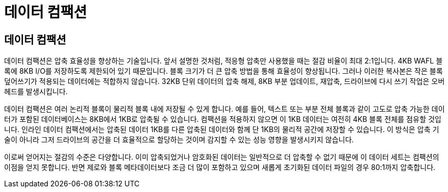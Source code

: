 = 데이터 컴팩션
:allow-uri-read: 




== 데이터 컴팩션

데이터 컴팩션은 압축 효율성을 향상하는 기술입니다. 앞서 설명한 것처럼, 적응형 압축만 사용했을 때는 절감 비율이 최대 2:1입니다. 4KB WAFL 블록에 8KB I/O를 저장하도록 제한되어 있기 때문입니다. 블록 크기가 더 큰 압축 방법을 통해 효율성이 향상됩니다. 그러나 이러한 복사본은 작은 블록 덮어쓰기가 적용되는 데이터에는 적합하지 않습니다. 32KB 단위 데이터의 압축 해제, 8KB 부분 업데이트, 재압축, 드라이브에 다시 쓰기 작업은 오버헤드를 발생시킵니다.

데이터 컴팩션은 여러 논리적 블록이 물리적 블록 내에 저장될 수 있게 합니다. 예를 들어, 텍스트 또는 부분 전체 블록과 같이 고도로 압축 가능한 데이터가 포함된 데이터베이스는 8KB에서 1KB로 압축될 수 있습니다. 컴팩션을 적용하지 않으면 이 1KB 데이터는 여전히 4KB 블록 전체를 점유할 것입니다. 인라인 데이터 컴팩션에서는 압축된 데이터 1KB를 다른 압축된 데이터와 함께 단 1KB의 물리적 공간에 저장할 수 있습니다. 이 방식은 압축 기술이 아니라 그저 드라이브의 공간을 더 효율적으로 할당하는 것이며 감지할 수 있는 성능 영향을 발생시키지 않습니다.

이로써 얻어지는 절감의 수준은 다양합니다. 이미 압축되었거나 암호화된 데이터는 일반적으로 더 압축할 수 없기 때문에 이 데이터 세트는 컴팩션의 이점을 얻지 못합니다. 반면 제로와 블록 메타데이터보다 조금 더 많이 포함하고 있으며 새롭게 초기화된 데이터 파일의 경우 80:1까지 압축합니다.
